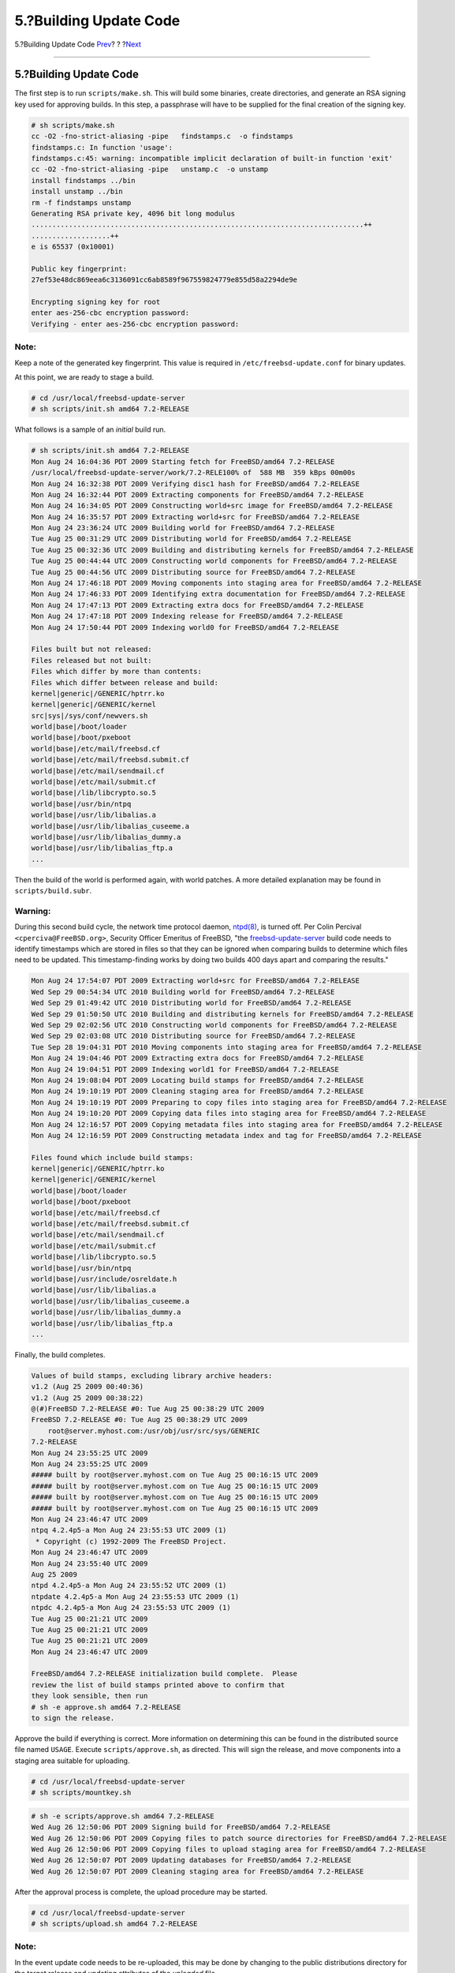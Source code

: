 =======================
5.?Building Update Code
=======================

.. raw:: html

   <div class="navheader">

5.?Building Update Code
`Prev <Configuration.html>`__?
?
?\ `Next <patch.html>`__

--------------

.. raw:: html

   </div>

.. raw:: html

   <div class="sect1">

.. raw:: html

   <div class="titlepage" xmlns="">

.. raw:: html

   <div>

.. raw:: html

   <div>

5.?Building Update Code
-----------------------

.. raw:: html

   </div>

.. raw:: html

   </div>

.. raw:: html

   </div>

The first step is to run ``scripts/make.sh``. This will build some
binaries, create directories, and generate an RSA signing key used for
approving builds. In this step, a passphrase will have to be supplied
for the final creation of the signing key.

.. code:: screen

    # sh scripts/make.sh
    cc -O2 -fno-strict-aliasing -pipe   findstamps.c  -o findstamps
    findstamps.c: In function 'usage':
    findstamps.c:45: warning: incompatible implicit declaration of built-in function 'exit'
    cc -O2 -fno-strict-aliasing -pipe   unstamp.c  -o unstamp
    install findstamps ../bin
    install unstamp ../bin
    rm -f findstamps unstamp
    Generating RSA private key, 4096 bit long modulus
    ................................................................................++
    ...................++
    e is 65537 (0x10001)

    Public key fingerprint:
    27ef53e48dc869eea6c3136091cc6ab8589f967559824779e855d58a2294de9e

    Encrypting signing key for root
    enter aes-256-cbc encryption password:
    Verifying - enter aes-256-cbc encryption password:

.. raw:: html

   <div class="note" xmlns="">

Note:
~~~~~

Keep a note of the generated key fingerprint. This value is required in
``/etc/freebsd-update.conf`` for binary updates.

.. raw:: html

   </div>

At this point, we are ready to stage a build.

.. raw:: html

   <div class="informalexample">

.. code:: screen

    # cd /usr/local/freebsd-update-server
    # sh scripts/init.sh amd64 7.2-RELEASE

.. raw:: html

   </div>

What follows is a sample of an *initial* build run.

.. code:: screen

    # sh scripts/init.sh amd64 7.2-RELEASE
    Mon Aug 24 16:04:36 PDT 2009 Starting fetch for FreeBSD/amd64 7.2-RELEASE
    /usr/local/freebsd-update-server/work/7.2-RELE100% of  588 MB  359 kBps 00m00s
    Mon Aug 24 16:32:38 PDT 2009 Verifying disc1 hash for FreeBSD/amd64 7.2-RELEASE
    Mon Aug 24 16:32:44 PDT 2009 Extracting components for FreeBSD/amd64 7.2-RELEASE
    Mon Aug 24 16:34:05 PDT 2009 Constructing world+src image for FreeBSD/amd64 7.2-RELEASE
    Mon Aug 24 16:35:57 PDT 2009 Extracting world+src for FreeBSD/amd64 7.2-RELEASE
    Mon Aug 24 23:36:24 UTC 2009 Building world for FreeBSD/amd64 7.2-RELEASE
    Tue Aug 25 00:31:29 UTC 2009 Distributing world for FreeBSD/amd64 7.2-RELEASE
    Tue Aug 25 00:32:36 UTC 2009 Building and distributing kernels for FreeBSD/amd64 7.2-RELEASE
    Tue Aug 25 00:44:44 UTC 2009 Constructing world components for FreeBSD/amd64 7.2-RELEASE
    Tue Aug 25 00:44:56 UTC 2009 Distributing source for FreeBSD/amd64 7.2-RELEASE
    Mon Aug 24 17:46:18 PDT 2009 Moving components into staging area for FreeBSD/amd64 7.2-RELEASE
    Mon Aug 24 17:46:33 PDT 2009 Identifying extra documentation for FreeBSD/amd64 7.2-RELEASE
    Mon Aug 24 17:47:13 PDT 2009 Extracting extra docs for FreeBSD/amd64 7.2-RELEASE
    Mon Aug 24 17:47:18 PDT 2009 Indexing release for FreeBSD/amd64 7.2-RELEASE
    Mon Aug 24 17:50:44 PDT 2009 Indexing world0 for FreeBSD/amd64 7.2-RELEASE

    Files built but not released:
    Files released but not built:
    Files which differ by more than contents:
    Files which differ between release and build:
    kernel|generic|/GENERIC/hptrr.ko
    kernel|generic|/GENERIC/kernel
    src|sys|/sys/conf/newvers.sh
    world|base|/boot/loader
    world|base|/boot/pxeboot
    world|base|/etc/mail/freebsd.cf
    world|base|/etc/mail/freebsd.submit.cf
    world|base|/etc/mail/sendmail.cf
    world|base|/etc/mail/submit.cf
    world|base|/lib/libcrypto.so.5
    world|base|/usr/bin/ntpq
    world|base|/usr/lib/libalias.a
    world|base|/usr/lib/libalias_cuseeme.a
    world|base|/usr/lib/libalias_dummy.a
    world|base|/usr/lib/libalias_ftp.a
    ...

Then the build of the world is performed again, with world patches. A
more detailed explanation may be found in ``scripts/build.subr``.

.. raw:: html

   <div class="warning" xmlns="">

Warning:
~~~~~~~~

During this second build cycle, the network time protocol daemon,
`ntpd(8) <http://www.FreeBSD.org/cgi/man.cgi?query=ntpd&sektion=8>`__,
is turned off. Per Colin Percival ``<cperciva@FreeBSD.org>``, Security
Officer Emeritus of FreeBSD, "the
`freebsd-update-server <http://svnweb.freebsd.org/base/user/cperciva/freebsd-update-build/>`__
build code needs to identify timestamps which are stored in files so
that they can be ignored when comparing builds to determine which files
need to be updated. This timestamp-finding works by doing two builds 400
days apart and comparing the results."

.. raw:: html

   </div>

.. code:: screen

    Mon Aug 24 17:54:07 PDT 2009 Extracting world+src for FreeBSD/amd64 7.2-RELEASE
    Wed Sep 29 00:54:34 UTC 2010 Building world for FreeBSD/amd64 7.2-RELEASE
    Wed Sep 29 01:49:42 UTC 2010 Distributing world for FreeBSD/amd64 7.2-RELEASE
    Wed Sep 29 01:50:50 UTC 2010 Building and distributing kernels for FreeBSD/amd64 7.2-RELEASE
    Wed Sep 29 02:02:56 UTC 2010 Constructing world components for FreeBSD/amd64 7.2-RELEASE
    Wed Sep 29 02:03:08 UTC 2010 Distributing source for FreeBSD/amd64 7.2-RELEASE
    Tue Sep 28 19:04:31 PDT 2010 Moving components into staging area for FreeBSD/amd64 7.2-RELEASE
    Mon Aug 24 19:04:46 PDT 2009 Extracting extra docs for FreeBSD/amd64 7.2-RELEASE
    Mon Aug 24 19:04:51 PDT 2009 Indexing world1 for FreeBSD/amd64 7.2-RELEASE
    Mon Aug 24 19:08:04 PDT 2009 Locating build stamps for FreeBSD/amd64 7.2-RELEASE
    Mon Aug 24 19:10:19 PDT 2009 Cleaning staging area for FreeBSD/amd64 7.2-RELEASE
    Mon Aug 24 19:10:19 PDT 2009 Preparing to copy files into staging area for FreeBSD/amd64 7.2-RELEASE
    Mon Aug 24 19:10:20 PDT 2009 Copying data files into staging area for FreeBSD/amd64 7.2-RELEASE
    Mon Aug 24 12:16:57 PDT 2009 Copying metadata files into staging area for FreeBSD/amd64 7.2-RELEASE
    Mon Aug 24 12:16:59 PDT 2009 Constructing metadata index and tag for FreeBSD/amd64 7.2-RELEASE

    Files found which include build stamps:
    kernel|generic|/GENERIC/hptrr.ko
    kernel|generic|/GENERIC/kernel
    world|base|/boot/loader
    world|base|/boot/pxeboot
    world|base|/etc/mail/freebsd.cf
    world|base|/etc/mail/freebsd.submit.cf
    world|base|/etc/mail/sendmail.cf
    world|base|/etc/mail/submit.cf
    world|base|/lib/libcrypto.so.5
    world|base|/usr/bin/ntpq
    world|base|/usr/include/osreldate.h
    world|base|/usr/lib/libalias.a
    world|base|/usr/lib/libalias_cuseeme.a
    world|base|/usr/lib/libalias_dummy.a
    world|base|/usr/lib/libalias_ftp.a
    ...

Finally, the build completes.

.. code:: screen

    Values of build stamps, excluding library archive headers:
    v1.2 (Aug 25 2009 00:40:36)
    v1.2 (Aug 25 2009 00:38:22)
    @(#)FreeBSD 7.2-RELEASE #0: Tue Aug 25 00:38:29 UTC 2009
    FreeBSD 7.2-RELEASE #0: Tue Aug 25 00:38:29 UTC 2009
        root@server.myhost.com:/usr/obj/usr/src/sys/GENERIC
    7.2-RELEASE
    Mon Aug 24 23:55:25 UTC 2009
    Mon Aug 24 23:55:25 UTC 2009
    ##### built by root@server.myhost.com on Tue Aug 25 00:16:15 UTC 2009
    ##### built by root@server.myhost.com on Tue Aug 25 00:16:15 UTC 2009
    ##### built by root@server.myhost.com on Tue Aug 25 00:16:15 UTC 2009
    ##### built by root@server.myhost.com on Tue Aug 25 00:16:15 UTC 2009
    Mon Aug 24 23:46:47 UTC 2009
    ntpq 4.2.4p5-a Mon Aug 24 23:55:53 UTC 2009 (1)
     * Copyright (c) 1992-2009 The FreeBSD Project.
    Mon Aug 24 23:46:47 UTC 2009
    Mon Aug 24 23:55:40 UTC 2009
    Aug 25 2009
    ntpd 4.2.4p5-a Mon Aug 24 23:55:52 UTC 2009 (1)
    ntpdate 4.2.4p5-a Mon Aug 24 23:55:53 UTC 2009 (1)
    ntpdc 4.2.4p5-a Mon Aug 24 23:55:53 UTC 2009 (1)
    Tue Aug 25 00:21:21 UTC 2009
    Tue Aug 25 00:21:21 UTC 2009
    Tue Aug 25 00:21:21 UTC 2009
    Mon Aug 24 23:46:47 UTC 2009

    FreeBSD/amd64 7.2-RELEASE initialization build complete.  Please
    review the list of build stamps printed above to confirm that
    they look sensible, then run
    # sh -e approve.sh amd64 7.2-RELEASE
    to sign the release.

Approve the build if everything is correct. More information on
determining this can be found in the distributed source file named
``USAGE``. Execute ``scripts/approve.sh``, as directed. This will sign
the release, and move components into a staging area suitable for
uploading.

.. raw:: html

   <div class="informalexample">

.. code:: screen

    # cd /usr/local/freebsd-update-server
    # sh scripts/mountkey.sh

.. raw:: html

   </div>

.. code:: screen

    # sh -e scripts/approve.sh amd64 7.2-RELEASE
    Wed Aug 26 12:50:06 PDT 2009 Signing build for FreeBSD/amd64 7.2-RELEASE
    Wed Aug 26 12:50:06 PDT 2009 Copying files to patch source directories for FreeBSD/amd64 7.2-RELEASE
    Wed Aug 26 12:50:06 PDT 2009 Copying files to upload staging area for FreeBSD/amd64 7.2-RELEASE
    Wed Aug 26 12:50:07 PDT 2009 Updating databases for FreeBSD/amd64 7.2-RELEASE
    Wed Aug 26 12:50:07 PDT 2009 Cleaning staging area for FreeBSD/amd64 7.2-RELEASE

After the approval process is complete, the upload procedure may be
started.

.. raw:: html

   <div class="informalexample">

.. code:: screen

    # cd /usr/local/freebsd-update-server
    # sh scripts/upload.sh amd64 7.2-RELEASE

.. raw:: html

   </div>

.. raw:: html

   <div class="note" xmlns="">

Note:
~~~~~

In the event update code needs to be re-uploaded, this may be done by
changing to the public distributions directory for the target release
and updating attributes of the *uploaded* file.

.. raw:: html

   <div class="informalexample" xmlns="http://www.w3.org/1999/xhtml">

.. code:: screen

    # cd /usr/local/freebsd-update-server/pub/7.2-RELEASE/amd64
    # touch -t 200801010101.01 uploaded

.. raw:: html

   </div>

.. raw:: html

   </div>

The uploaded files will need to be in the document root of the webserver
in order for updates to be distributed. The exact configuration will
vary depending on the web server used. For the Apache web server, please
refer to the `Configuration of Apache
servers <../../../../doc/en_US.ISO8859-1/books/handbook/network-apache.html>`__
section in the Handbook.

Update client's ``KeyPrint`` and ``ServerName`` in
``/etc/freebsd-update.conf``, and perform updates as instructed in the
`FreeBSD
Update <../../../../doc/en_US.ISO8859-1/books/handbook/updating-upgrading-freebsdupdate.html>`__
section of the Handbook.

.. raw:: html

   <div class="important" xmlns="">

Important:
~~~~~~~~~~

In order for FreeBSD Update Server to work properly, updates for both
the *current* release and the release *one wants to upgrade to* need to
be built. This is necessary for determining the differences of files
between releases. For example, when upgrading a FreeBSD system from
7.1-RELEASE to 7.2-RELEASE, updates will need to be built and uploaded
to your distribution server for both versions.

.. raw:: html

   </div>

For reference, the entire run of ```init.sh`` <init.txt>`__ is attached.

.. raw:: html

   </div>

.. raw:: html

   <div class="navfooter">

--------------

+-------------------------------------------+-------------------------+----------------------------+
| `Prev <Configuration.html>`__?            | ?                       | ?\ `Next <patch.html>`__   |
+-------------------------------------------+-------------------------+----------------------------+
| 4.?Configuration: Installation & Setup?   | `Home <index.html>`__   | ?6.?Building a Patch       |
+-------------------------------------------+-------------------------+----------------------------+

.. raw:: html

   </div>

All FreeBSD documents are available for download at
http://ftp.FreeBSD.org/pub/FreeBSD/doc/

| Questions that are not answered by the
  `documentation <http://www.FreeBSD.org/docs.html>`__ may be sent to
  <freebsd-questions@FreeBSD.org\ >.
|  Send questions about this document to <freebsd-doc@FreeBSD.org\ >.
